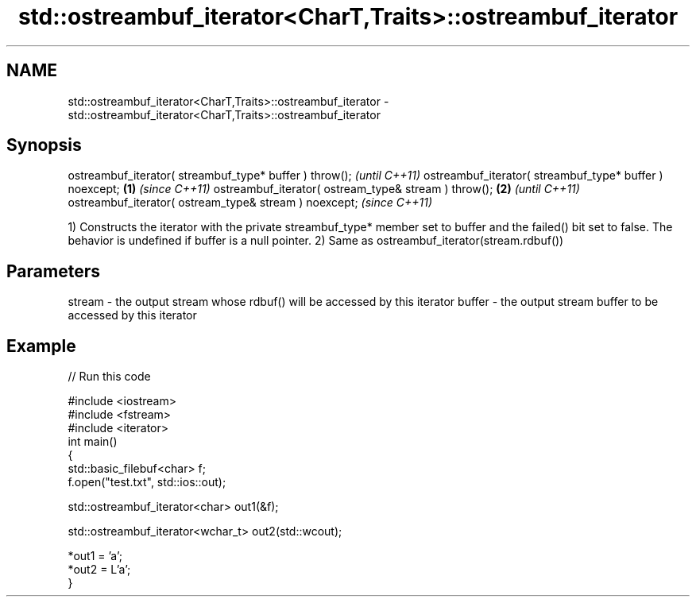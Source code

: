 .TH std::ostreambuf_iterator<CharT,Traits>::ostreambuf_iterator 3 "2020.03.24" "http://cppreference.com" "C++ Standard Libary"
.SH NAME
std::ostreambuf_iterator<CharT,Traits>::ostreambuf_iterator \- std::ostreambuf_iterator<CharT,Traits>::ostreambuf_iterator

.SH Synopsis

ostreambuf_iterator( streambuf_type* buffer ) throw();          \fI(until C++11)\fP
ostreambuf_iterator( streambuf_type* buffer ) noexcept; \fB(1)\fP     \fI(since C++11)\fP
ostreambuf_iterator( ostream_type& stream ) throw();        \fB(2)\fP               \fI(until C++11)\fP
ostreambuf_iterator( ostream_type& stream ) noexcept;                         \fI(since C++11)\fP

1) Constructs the iterator with the private streambuf_type* member set to buffer and the failed() bit set to false. The behavior is undefined if buffer is a null pointer.
2) Same as ostreambuf_iterator(stream.rdbuf())

.SH Parameters


stream - the output stream whose rdbuf() will be accessed by this iterator
buffer - the output stream buffer to be accessed by this iterator


.SH Example


// Run this code

  #include <iostream>
  #include <fstream>
  #include <iterator>
  int main()
  {
      std::basic_filebuf<char> f;
      f.open("test.txt", std::ios::out);

      std::ostreambuf_iterator<char> out1(&f);

      std::ostreambuf_iterator<wchar_t> out2(std::wcout);

      *out1 = 'a';
      *out2 = L'a';
  }





